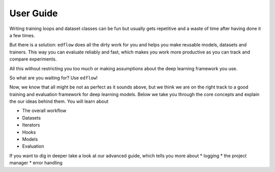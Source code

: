User Guide
==========


Writing training loops and dataset classes can be fun but usually gets
repetitive and a waste of time after having done it a few times.

But there is a solution: ``edflow`` does all the dirty work for you and helps
you make reusable models, datasets and trainers. This way you can evaluate
reliably and fast, which makes you work more productive as you can track and
compare experiments.

All this without restricting you too much or making assumptions about the 
deep learning framework you use.

So what are you waiting for? Use ``edflow``!

Now, we know that all might be not as perfect as it sounds above, but we think
we are on the right track to a good training and evaluation framework for
deep learning models. Below we take you through the core concepts and explain
the our ideas behind them. You will learn about

* The overall workflow
* Datasets
* Iterators
* Hooks
* Models
* Evaluation

If you want to dig in deeper take a look at our advanced guide, which tells
you more about
* logging
* the project manager
* error handling
